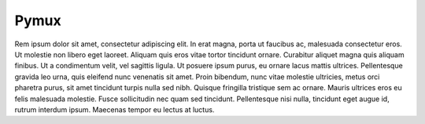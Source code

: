 Pymux
=====


Rem ipsum dolor sit amet, consectetur adipiscing elit. In erat magna, porta ut
faucibus ac, malesuada consectetur eros. Ut molestie non libero eget laoreet.
Aliquam quis eros vitae tortor tincidunt ornare. Curabitur aliquet magna quis
aliquam finibus. Ut a condimentum velit, vel sagittis ligula. Ut posuere ipsum
purus, eu ornare lacus mattis ultrices. Pellentesque gravida leo urna, quis
eleifend nunc venenatis sit amet. Proin bibendum, nunc vitae molestie
ultricies, metus orci pharetra purus, sit amet tincidunt turpis nulla sed nibh.
Quisque fringilla tristique sem ac ornare. Mauris ultrices eros eu felis
malesuada molestie. Fusce sollicitudin nec quam sed tincidunt. Pellentesque
nisi nulla, tincidunt eget augue id, rutrum interdum ipsum. Maecenas tempor eu
lectus at luctus.
